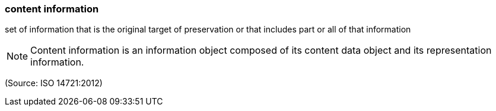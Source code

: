 === content information

set of information that is the original target of preservation or that includes part or all of that information

NOTE: Content information is an information object composed of its content data object and its representation information.

(Source: ISO 14721:2012)

